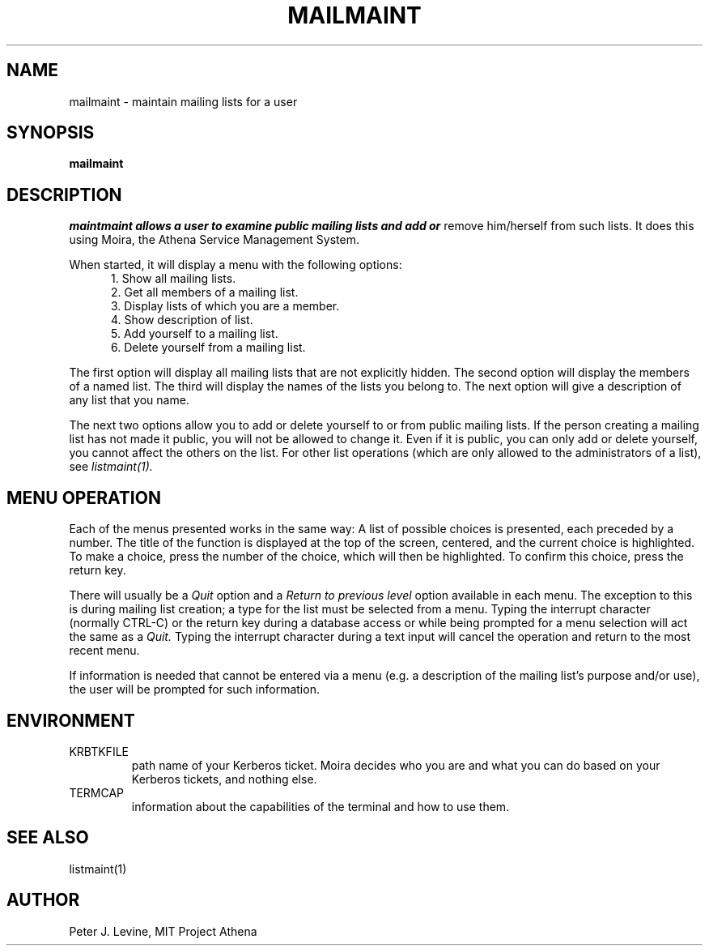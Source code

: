 .TH MAILMAINT 1 "28 Jan 1988" "Project Athena"
\" RCSID: $Header: /afs/.athena.mit.edu/astaff/project/moiradev/repository/moira/man/mailmaint.1,v 1.3 1990-03-08 18:05:40 mar Exp $
.SH NAME
mailmaint \- maintain mailing lists for a user
.SH SYNOPSIS
.B mailmaint
.SH DESCRIPTION
.I maintmaint allows a user to examine public mailing lists and add or
remove him/herself from such lists.  It does this using Moira, the Athena
Service Management System.
.PP
When started, it will display a menu with the following options:
.in +5
.nf
1. Show all mailing lists.
2. Get all members of a mailing list.
3. Display lists of which you are a member.
4. Show description of list.
5. Add yourself to a mailing list.
6. Delete yourself from a mailing list.
.in -5
.fi
.PP
The first option will display all mailing lists that are not
explicitly hidden.  The second option will display the members of a
named list.  The third will display the names of the lists you belong
to.  The next option will give a description of any list that you
name.
.PP
The next two options allow you to add or delete yourself to or from
public mailing lists.  If the person creating a mailing list has not
made it public, you will not be allowed to change it.  Even if it is
public, you can only add or delete yourself, you cannot affect the
others on the list.  For other list operations (which are only allowed
to the administrators of a list), see 
.I listmaint(1).
.SH MENU OPERATION
Each of the menus presented works in the same way:  A list of possible
choices is presented, each preceded by a number.  The title of the
function is displayed at the top of the screen, centered, and the
current choice is highlighted.  To make a choice, press the number of
the choice, which will then be highlighted.  To confirm this
choice, press the return key.
.PP
There will usually be a 
.I Quit
option and a 
.I Return to previous level
option available in each menu.  The exception to this is during mailing
list creation; a type for the list must be selected from a menu.
Typing the interrupt character (normally CTRL-C) or the return key
during a database access or while being prompted for a menu
selection will act the same as a
.I Quit.
Typing the interrupt character
during a text input will cancel the operation and return to
the most recent menu.
.PP
If information is needed that cannot be entered via a menu (e.g. a
description of the mailing list's purpose and/or use), the user will be
prompted for such information.
.SH ENVIRONMENT
.TP
KRBTKFILE
path name of your Kerberos ticket.  Moira decides who you are and what you
can do based on your Kerberos tickets, and nothing else.
.TP
TERMCAP
information about the capabilities of the terminal and how to use them.
.SH SEE ALSO
listmaint(1)
.SH AUTHOR
Peter J. Levine, MIT Project Athena
